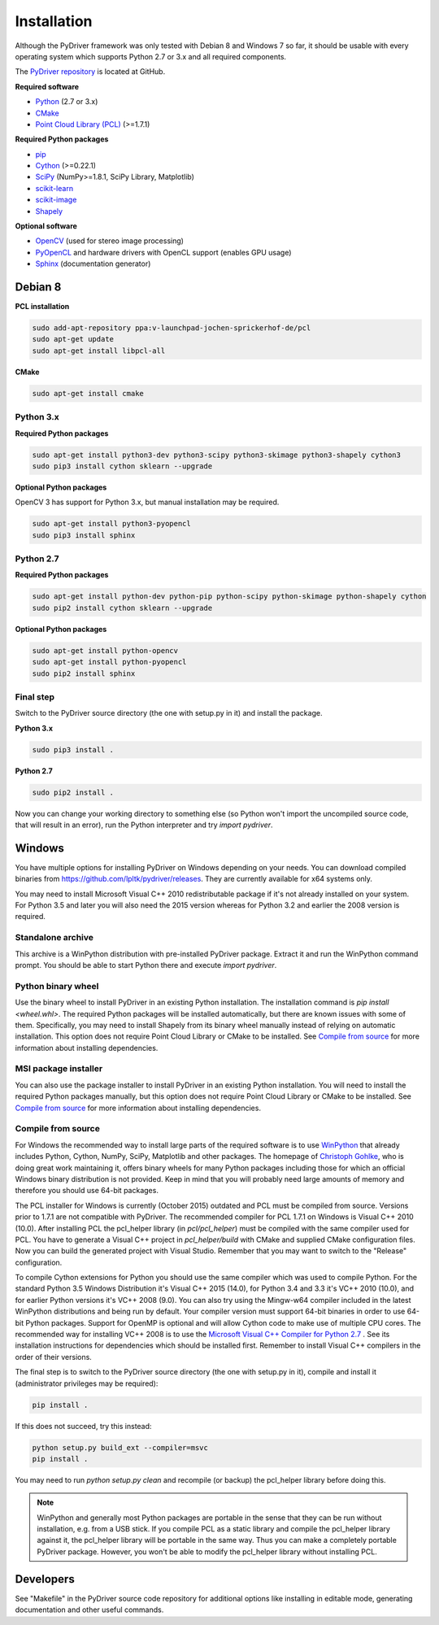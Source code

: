 ============
Installation
============

Although the PyDriver framework was only tested with Debian 8 and Windows 7 so far, it should
be usable with every operating system which supports Python 2.7 or 3.x and all required components.

The `PyDriver repository <https://github.com/lpltk/pydriver>`_ is located at GitHub.

**Required software**

- `Python <https://www.python.org/>`_ (2.7 or 3.x)
- `CMake <http://www.cmake.org/>`_
- `Point Cloud Library (PCL) <http://pointclouds.org/>`_ (>=1.7.1)

**Required Python packages**

- `pip <https://pypi.python.org/pypi/pip>`_
- `Cython <http://cython.org/>`_ (>=0.22.1)
- `SciPy <http://www.scipy.org/>`_ (NumPy>=1.8.1, SciPy Library, Matplotlib)
- `scikit-learn <http://scikit-learn.org/>`_
- `scikit-image <http://scikit-image.org/>`_
- `Shapely <https://pypi.python.org/pypi/Shapely>`_

**Optional software**

- `OpenCV <http://opencv.org/>`_ (used for stereo image processing)
- `PyOpenCL <http://documen.tician.de/pyopencl/>`_ and hardware drivers with OpenCL support (enables GPU usage)
- `Sphinx <http://sphinx-doc.org/>`_ (documentation generator)

--------
Debian 8
--------

**PCL installation**

.. code-block:: none

    sudo add-apt-repository ppa:v-launchpad-jochen-sprickerhof-de/pcl
    sudo apt-get update
    sudo apt-get install libpcl-all

**CMake**

.. code-block:: none

    sudo apt-get install cmake

Python 3.x
----------

**Required Python packages**

.. code-block:: none

    sudo apt-get install python3-dev python3-scipy python3-skimage python3-shapely cython3
    sudo pip3 install cython sklearn --upgrade

**Optional Python packages**

OpenCV 3 has support for Python 3.x, but manual installation may be required.

.. code-block:: none

    sudo apt-get install python3-pyopencl
    sudo pip3 install sphinx

Python 2.7
----------

**Required Python packages**

.. code-block:: none

    sudo apt-get install python-dev python-pip python-scipy python-skimage python-shapely cython
    sudo pip2 install cython sklearn --upgrade

**Optional Python packages**

.. code-block:: none

    sudo apt-get install python-opencv
    sudo apt-get install python-pyopencl
    sudo pip2 install sphinx

Final step
----------

Switch to the PyDriver source directory (the one with setup.py in it) and install the package.

**Python 3.x**

.. code-block:: none

    sudo pip3 install .

**Python 2.7**

.. code-block:: none

    sudo pip2 install .

Now you can change your working directory to something else (so Python won't import the uncompiled
source code, that will result in an error), run the Python interpreter and try *import pydriver*.


-------
Windows
-------

You have multiple options for installing PyDriver on Windows depending on your needs. You can
download compiled binaries from https://github.com/lpltk/pydriver/releases. They are currently
available for x64 systems only.

You may need to install Microsoft Visual C++ 2010 redistributable package if it's not already
installed on your system. For Python 3.5 and later you will also need the 2015 version whereas for
Python 3.2 and earlier the 2008 version is required.

Standalone archive
------------------
This archive is a WinPython distribution with pre-installed PyDriver package. Extract it and
run the WinPython command prompt. You should be able to start Python there and execute
*import pydriver*.

Python binary wheel
-------------------
Use the binary wheel to install PyDriver in an existing Python installation. The installation
command is *pip install <wheel.whl>*. The required Python packages will be installed automatically,
but there are known issues with some of them. Specifically, you may need to install Shapely from
its binary wheel manually instead of relying on automatic installation. This option does not
require Point Cloud Library or CMake to be installed. See `Compile from source`_ for more
information about installing dependencies.

MSI package installer
---------------------
You can also use the package installer to install PyDriver in an existing Python installation. You
will need to install the required Python packages manually, but this option does not require Point
Cloud Library or CMake to be installed. See `Compile from source`_ for more information about
installing dependencies.

Compile from source
-------------------

For Windows the recommended way to install large parts of the required software is to use
`WinPython <https://winpython.github.io/>`_ that already includes Python, Cython, NumPy, SciPy,
Matplotlib and other packages. The homepage of `Christoph Gohlke
<http://www.lfd.uci.edu/~gohlke/pythonlibs/>`_, who is doing great work maintaining it, offers
binary wheels for many Python packages including those for which an official Windows binary
distribution is not provided. Keep in mind that you will probably need large amounts of memory
and therefore you should use 64-bit packages.

The PCL installer for Windows is currently (October 2015) outdated and PCL must be compiled from
source. Versions prior to 1.7.1 are not compatible with PyDriver. The recommended compiler for
PCL 1.7.1 on Windows is Visual C++ 2010 (10.0). After installing PCL the pcl_helper library
(in *pcl/pcl_helper*) must be compiled with the same compiler used for PCL. You have to generate
a Visual C++ project in *pcl_helper/build* with CMake and supplied CMake configuration files. Now
you can build the generated project with Visual Studio. Remember that you may want to switch to
the "Release" configuration.

To compile Cython extensions for Python you should use the same compiler which was used to compile
Python. For the standard Python 3.5 Windows Distribution it's Visual C++ 2015 (14.0), for Python
3.4 and 3.3 it's VC++ 2010 (10.0), and for earlier Python versions it's VC++ 2008 (9.0). You can
also try using the Mingw-w64 compiler included in the latest WinPython distributions and being run
by default. Your compiler version must support 64-bit binaries in order to use 64-bit Python
packages. Support for OpenMP is optional and will allow Cython code to make use of multiple CPU
cores. The recommended way for installing VC++ 2008 is to use the `Microsoft Visual C++ Compiler
for Python 2.7 <http://www.microsoft.com/en-us/download/details.aspx?id=44266>`_ . See its
installation instructions for dependencies which should be installed first. Remember to install
Visual C++ compilers in the order of their versions.

The final step is to switch to the PyDriver source directory (the one with setup.py in it),
compile and install it (administrator privileges may be required):

.. code-block:: none

    pip install .

If this does not succeed, try this instead:

.. code-block:: none

    python setup.py build_ext --compiler=msvc
    pip install .

You may need to run *python setup.py clean* and recompile (or backup) the pcl_helper library
before doing this.

.. note::
    WinPython and generally most Python packages are portable in the sense that they can be run
    without installation, e.g. from a USB stick. If you compile PCL as a static library and
    compile the pcl_helper library against it, the pcl_helper library will be portable in the same
    way. Thus you can make a completely portable PyDriver package. However, you won't be able to
    modify the pcl_helper library without installing PCL.


----------
Developers
----------

See "Makefile" in the PyDriver source code repository for additional options like installing in
editable mode, generating documentation and other useful commands.

